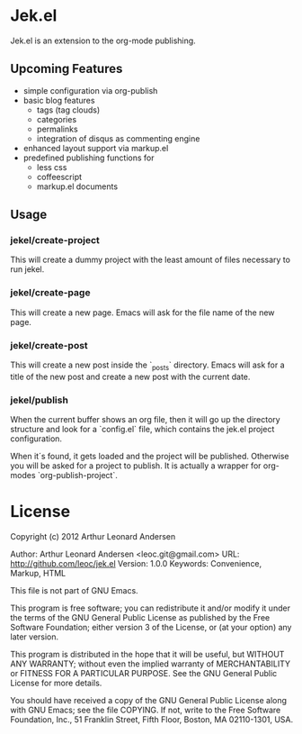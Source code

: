 * Jek.el

Jek.el is an extension to the org-mode publishing.

** Upcoming Features

- simple configuration via org-publish
- basic blog features
  - tags (tag clouds)
  - categories
  - permalinks
  - integration of disqus as commenting engine
- enhanced layout support via markup.el
- predefined publishing functions for
  - less css
  - coffeescript
  - markup.el documents

** Usage

*** jekel/create-project

This will create a dummy project with the least amount of files
necessary to run jekel.

*** jekel/create-page

This will create a new page. Emacs will ask for the file name of the
new page.

*** jekel/create-post

This will create a new post inside the `_posts` directory. Emacs will
ask for a title of the new post and create a new post with the current
date.

*** jekel/publish

When the current buffer shows an org file, then it will go up the
directory structure and look for a `config.el` file, which contains
the jek.el project configuration.

When it´s found, it gets loaded and the project will be published.
Otherwise you will be asked for a project to publish. It is actually a
wrapper for org-modes `org-publish-project`.

* License
Copyright (c) 2012 Arthur Leonard Andersen

Author: Arthur Leonard Andersen <leoc.git@gmail.com>
URL: http://github.com/leoc/jek.el
Version: 1.0.0
Keywords: Convenience, Markup, HTML

This file is not part of GNU Emacs.

This program is free software; you can redistribute it and/or
modify it under the terms of the GNU General Public License
as published by the Free Software Foundation; either version 3
of the License, or (at your option) any later version.

This program is distributed in the hope that it will be useful,
but WITHOUT ANY WARRANTY; without even the implied warranty of
MERCHANTABILITY or FITNESS FOR A PARTICULAR PURPOSE.  See the
GNU General Public License for more details.

You should have received a copy of the GNU General Public License
along with GNU Emacs; see the file COPYING.  If not, write to the
Free Software Foundation, Inc., 51 Franklin Street, Fifth Floor,
Boston, MA 02110-1301, USA.
